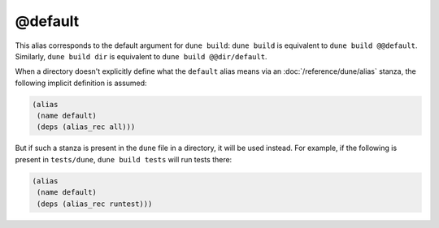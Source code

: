 @default
========

This alias corresponds to the default argument for ``dune build``: ``dune
build`` is equivalent to ``dune build @@default``. Similarly, ``dune build
dir`` is equivalent to ``dune build @@dir/default``.

When a directory doesn't explicitly define what the ``default`` alias means via
an :doc:`/reference/dune/alias` stanza, the following implicit definition is
assumed:

.. code:: dune

   (alias
    (name default)
    (deps (alias_rec all)))

But if such a stanza is present in the ``dune`` file in a directory, it will be
used instead. For example, if the following is present in ``tests/dune``,
``dune build tests`` will run tests there:

.. code:: dune

   (alias
    (name default)
    (deps (alias_rec runtest)))
